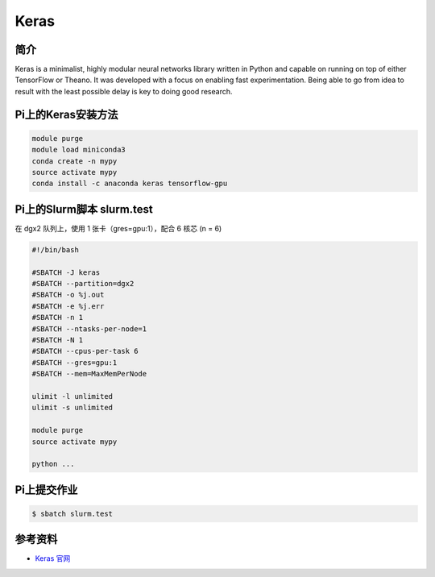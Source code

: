 
Keras
=====

简介
----

Keras is a minimalist, highly modular neural networks library written in
Python and capable on running on top of either TensorFlow or Theano. It
was developed with a focus on enabling fast experimentation. Being able
to go from idea to result with the least possible delay is key to doing
good research.

Pi上的Keras安装方法
----------------------

.. code:: bash

   module purge
   module load miniconda3
   conda create -n mypy
   source activate mypy
   conda install -c anaconda keras tensorflow-gpu

Pi上的Slurm脚本 slurm.test
-----------------------------

在 dgx2 队列上，使用 1 张卡（gres=gpu:1），配合 6 核芯 (n = 6)

.. code:: bash

   #!/bin/bash

   #SBATCH -J keras
   #SBATCH --partition=dgx2
   #SBATCH -o %j.out
   #SBATCH -e %j.err
   #SBATCH -n 1
   #SBATCH --ntasks-per-node=1
   #SBATCH -N 1
   #SBATCH --cpus-per-task 6
   #SBATCH --gres=gpu:1
   #SBATCH --mem=MaxMemPerNode

   ulimit -l unlimited
   ulimit -s unlimited

   module purge
   source activate mypy

   python ...

Pi上提交作业
-------------

.. code:: bash

   $ sbatch slurm.test

参考资料
--------

-  `Keras 官网 <https://keras.io/>`__
